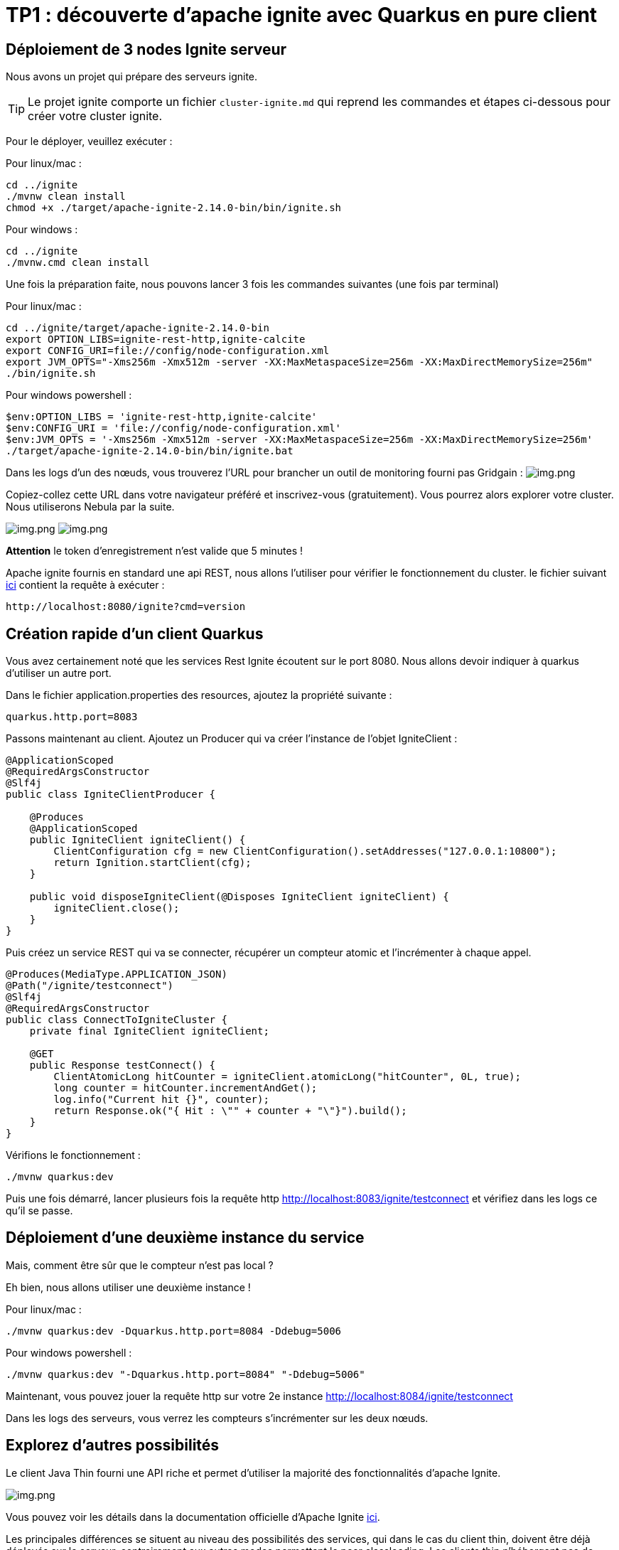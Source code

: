 = TP1 : découverte d'apache ignite avec Quarkus en pure client
:data-uri:

== Déploiement de 3 nodes Ignite serveur

Nous avons un projet qui prépare des serveurs ignite.

TIP: Le projet ignite comporte un fichier `cluster-ignite.md` qui reprend les commandes et étapes ci-dessous pour créer votre cluster ignite.

Pour le déployer, veuillez exécuter :

Pour linux/mac :

[,shell]
----
cd ../ignite
./mvnw clean install
chmod +x ./target/apache-ignite-2.14.0-bin/bin/ignite.sh
----

Pour windows :

[,shell]
----
cd ../ignite
./mvnw.cmd clean install
----

Une fois la préparation faite, nous pouvons lancer 3 fois les commandes suivantes (une fois par terminal)

Pour linux/mac :

[,shell]
----
cd ../ignite/target/apache-ignite-2.14.0-bin
export OPTION_LIBS=ignite-rest-http,ignite-calcite
export CONFIG_URI=file://config/node-configuration.xml
export JVM_OPTS="-Xms256m -Xmx512m -server -XX:MaxMetaspaceSize=256m -XX:MaxDirectMemorySize=256m"
./bin/ignite.sh
----

Pour windows powershell :

[,shell]
----
$env:OPTION_LIBS = 'ignite-rest-http,ignite-calcite'
$env:CONFIG_URI = 'file://config/node-configuration.xml'
$env:JVM_OPTS = '-Xms256m -Xmx512m -server -XX:MaxMetaspaceSize=256m -XX:MaxDirectMemorySize=256m'
./target/apache-ignite-2.14.0-bin/bin/ignite.bat
----

Dans les logs d'un des nœuds, vous trouverez l'URL pour brancher un outil de monitoring fourni pas Gridgain :  image:../resources/images/screen3.png[img.png]

Copiez-collez cette URL dans votre navigateur préféré et inscrivez-vous (gratuitement).
Vous pourrez alors explorer votre cluster.
Nous utiliserons Nebula par la suite.

image:../resources/images/screen4.png[img.png] image:../resources/images/screen5.png[img.png]

*Attention* le token d'enregistrement n'est valide que 5 minutes !

Apache ignite fournis en standard une api REST, nous allons l'utiliser pour vérifier le fonctionnement du cluster.
le fichier suivant link:src/http-requests/ignite-rest/get-version.http[ici] contient la requête à exécuter :

[,http request]
----
http://localhost:8080/ignite?cmd=version
----

== Création rapide d'un client Quarkus

Vous avez certainement noté que les services Rest Ignite écoutent sur le port 8080.
Nous allons devoir indiquer à quarkus d'utiliser un autre port.

Dans le fichier application.properties des resources, ajoutez la propriété suivante :

[,properties]
----
quarkus.http.port=8083
----

Passons maintenant au client.
Ajoutez un Producer qui va créer l'instance de l'objet IgniteClient :

[,java]
----
@ApplicationScoped
@RequiredArgsConstructor
@Slf4j
public class IgniteClientProducer {

    @Produces
    @ApplicationScoped
    public IgniteClient igniteClient() {
        ClientConfiguration cfg = new ClientConfiguration().setAddresses("127.0.0.1:10800");
        return Ignition.startClient(cfg);
    }

    public void disposeIgniteClient(@Disposes IgniteClient igniteClient) {
        igniteClient.close();
    }
}
----

Puis créez un service REST qui va se connecter, récupérer un compteur atomic et l'incrémenter à chaque appel.

[,java]
----
@Produces(MediaType.APPLICATION_JSON)
@Path("/ignite/testconnect")
@Slf4j
@RequiredArgsConstructor
public class ConnectToIgniteCluster {
    private final IgniteClient igniteClient;

    @GET
    public Response testConnect() {
        ClientAtomicLong hitCounter = igniteClient.atomicLong("hitCounter", 0L, true);
        long counter = hitCounter.incrementAndGet();
        log.info("Current hit {}", counter);
        return Response.ok("{ Hit : \"" + counter + "\"}").build();
    }
}
----

Vérifions le fonctionnement :

[,shell]
----
./mvnw quarkus:dev
----

Puis une fois démarré, lancer plusieurs fois la requête http http://localhost:8083/ignite/testconnect
 et vérifiez dans les logs ce qu'il se passe.

== Déploiement d'une deuxième instance du service

Mais, comment être sûr que le compteur n'est pas local ?

Eh bien, nous allons utiliser une deuxième instance !

Pour linux/mac :

[,shell]
----
./mvnw quarkus:dev -Dquarkus.http.port=8084 -Ddebug=5006
----

Pour windows powershell :

[,shell]
----
./mvnw quarkus:dev "-Dquarkus.http.port=8084" "-Ddebug=5006"
----

Maintenant, vous pouvez jouer la requête http sur votre 2e instance http://localhost:8084/ignite/testconnect


Dans les logs des serveurs, vous verrez les compteurs s'incrémenter sur les deux nœuds.

== Explorez d'autres possibilités

Le client Java Thin fourni une API riche et permet d'utiliser la majorité des fonctionnalités d'apache Ignite.

image::../resources/images/screen6.png[img.png]

Vous pouvez voir les détails dans la documentation officielle d'Apache Ignite https://ignite.apache.org/docs/latest/thin-clients/java-thin-client[ici].

Les principales différences se situent au niveau des possibilités des services, qui dans le cas du client thin, doivent être déjà déployés sur le serveur, contrairement aux autres modes permettant le peer classloading.
Les clients thin n'hébergent pas de donnée non plus, exception faite des near caches.

=== Les caches  (https://ignite.apache.org/docs/latest/key-value-api/basic-cache-operations)

En vous servant de l'api cache coté client (https://ignite.apache.org/docs/latest/thin-clients/java-thin-client)

[,java]
----
ClientCache<Integer, String> cache = client.cache("myCache");
----

Créez-vous un service REST pour ajouter des données à un cache et un autre pour les lire.
Servez vous de la Swagger UI pour tester vos services (http://localhost:8083/q/dev-ui/io.quarkus.quarkus-smallrye-openapi/swagger-ui) (http://localhost:8084/q/dev-ui/io.quarkus.quarkus-smallrye-openapi/swagger-ui)
